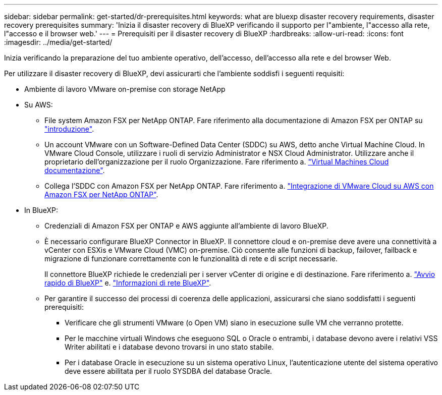 ---
sidebar: sidebar 
permalink: get-started/dr-prerequisites.html 
keywords: what are bluexp disaster recovery requirements, disaster recovery prerequisites 
summary: 'Inizia il disaster recovery di BlueXP verificando il supporto per l"ambiente, l"accesso alla rete, l"accesso e il browser web.' 
---
= Prerequisiti per il disaster recovery di BlueXP
:hardbreaks:
:allow-uri-read: 
:icons: font
:imagesdir: ../media/get-started/


[role="lead"]
Inizia verificando la preparazione del tuo ambiente operativo, dell'accesso, dell'accesso alla rete e del browser Web.

Per utilizzare il disaster recovery di BlueXP, devi assicurarti che l'ambiente soddisfi i seguenti requisiti:

* Ambiente di lavoro VMware on-premise con storage NetApp
* Su AWS:
+
** File system Amazon FSX per NetApp ONTAP. Fare riferimento alla documentazione di Amazon FSX per ONTAP su https://docs.aws.amazon.com/fsx/latest/ONTAPGuide/getting-started-step1.html["introduzione"^].
** Un account VMware con un Software-Defined Data Center (SDDC) su AWS, detto anche Virtual Machine Cloud. In VMware Cloud Console, utilizzare i ruoli di servizio Administrator e NSX Cloud Administrator. Utilizzare anche il proprietario dell'organizzazione per il ruolo Organizzazione. Fare riferimento a. https://docs.aws.amazon.com/fsx/latest/ONTAPGuide/vmware-cloud-ontap.html["Virtual Machines Cloud documentazione"^].
** Collega l'SDDC con Amazon FSX per NetApp ONTAP. Fare riferimento a. https://vmc.techzone.vmware.com/fsx-guide#overview["Integrazione di VMware Cloud su AWS con Amazon FSX per NetApp ONTAP"^].


* In BlueXP:
+
** Credenziali di Amazon FSX per ONTAP e AWS aggiunte all'ambiente di lavoro BlueXP.
** È necessario configurare BlueXP Connector in BlueXP. Il connettore cloud e on-premise deve avere una connettività a vCenter con ESXis e VMware Cloud (VMC) on-premise. Ciò consente alle funzioni di backup, failover, failback e migrazione di funzionare correttamente con le funzionalità di rete e di script necessarie.
+
Il connettore BlueXP richiede le credenziali per i server vCenter di origine e di destinazione. Fare riferimento a. https://docs.netapp.com/us-en/cloud-manager-setup-admin/task-quick-start-standard-mode.html["Avvio rapido di BlueXP"^] e. https://docs.netapp.com/us-en/cloud-manager-setup-admin/reference-networking-saas-console.html["Informazioni di rete BlueXP"^].

** Per garantire il successo dei processi di coerenza delle applicazioni, assicurarsi che siano soddisfatti i seguenti prerequisiti:
+
*** Verificare che gli strumenti VMware (o Open VM) siano in esecuzione sulle VM che verranno protette.
*** Per le macchine virtuali Windows che eseguono SQL o Oracle o entrambi, i database devono avere i relativi VSS Writer abilitati e i database devono trovarsi in uno stato stabile.
*** Per i database Oracle in esecuzione su un sistema operativo Linux, l'autenticazione utente del sistema operativo deve essere abilitata per il ruolo SYSDBA del database Oracle.





